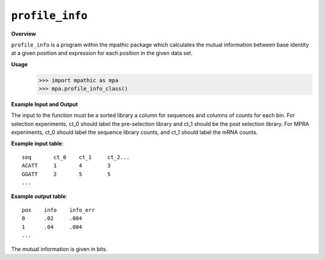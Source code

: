 .. _profile_info:

==========================================
``profile_info``
==========================================

**Overview**

``profile_info`` is a program within the mpathic package which calculates
the mutual information between base identity at a given position and expression
for each position in the given data set.

**Usage**
    >>> import mpathic as mpa
    >>> mpa.profile_info_class()
   
**Example Input and Output**

The input to the function must be a sorted library a column for sequences and 
columns of counts for each bin. For selection experiments, ct_0 should label the
pre-selection library and ct_1 should be the post selection library. For MPRA
experiments, ct_0 should label the sequence library counts, and ct_1 should
label the mRNA counts.

**Example input table**::

    seq       ct_0    ct_1     ct_2...
    ACATT     1       4        3
    GGATT     2       5        5
    ...

**Example output table**::

    pos    info    info_err
    0      .02     .004
    1      .04     .004
    ...

The mutual information is given in bits.



